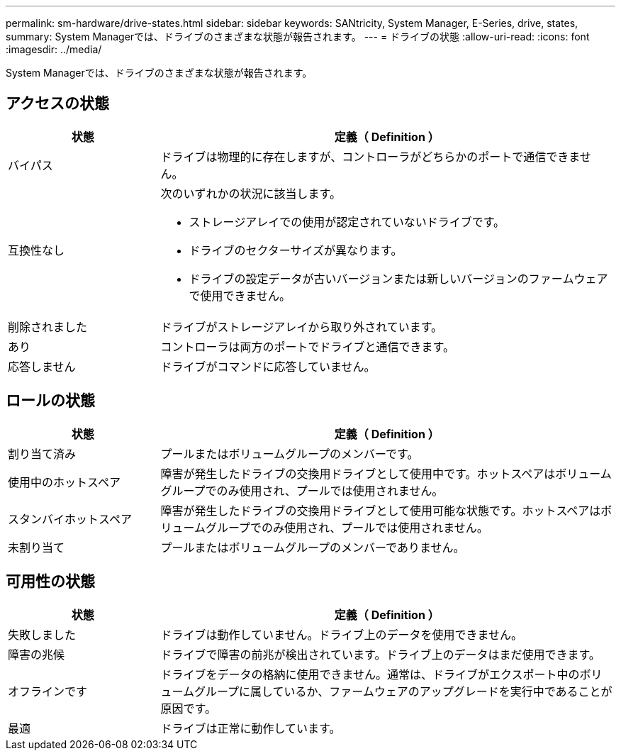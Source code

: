 ---
permalink: sm-hardware/drive-states.html 
sidebar: sidebar 
keywords: SANtricity, System Manager, E-Series, drive, states, 
summary: System Managerでは、ドライブのさまざまな状態が報告されます。 
---
= ドライブの状態
:allow-uri-read: 
:icons: font
:imagesdir: ../media/


[role="lead"]
System Managerでは、ドライブのさまざまな状態が報告されます。



== アクセスの状態

[cols="25h,~"]
|===
| 状態 | 定義（ Definition ） 


 a| 
バイパス
 a| 
ドライブは物理的に存在しますが、コントローラがどちらかのポートで通信できません。



 a| 
互換性なし
 a| 
次のいずれかの状況に該当します。

* ストレージアレイでの使用が認定されていないドライブです。
* ドライブのセクターサイズが異なります。
* ドライブの設定データが古いバージョンまたは新しいバージョンのファームウェアで使用できません。




 a| 
削除されました
 a| 
ドライブがストレージアレイから取り外されています。



 a| 
あり
 a| 
コントローラは両方のポートでドライブと通信できます。



 a| 
応答しません
 a| 
ドライブがコマンドに応答していません。

|===


== ロールの状態

[cols="25h,~"]
|===
| 状態 | 定義（ Definition ） 


 a| 
割り当て済み
 a| 
プールまたはボリュームグループのメンバーです。



 a| 
使用中のホットスペア
 a| 
障害が発生したドライブの交換用ドライブとして使用中です。ホットスペアはボリュームグループでのみ使用され、プールでは使用されません。



 a| 
スタンバイホットスペア
 a| 
障害が発生したドライブの交換用ドライブとして使用可能な状態です。ホットスペアはボリュームグループでのみ使用され、プールでは使用されません。



 a| 
未割り当て
 a| 
プールまたはボリュームグループのメンバーでありません。

|===


== 可用性の状態

[cols="25h,~"]
|===
| 状態 | 定義（ Definition ） 


 a| 
失敗しました
 a| 
ドライブは動作していません。ドライブ上のデータを使用できません。



 a| 
障害の兆候
 a| 
ドライブで障害の前兆が検出されています。ドライブ上のデータはまだ使用できます。



 a| 
オフラインです
 a| 
ドライブをデータの格納に使用できません。通常は、ドライブがエクスポート中のボリュームグループに属しているか、ファームウェアのアップグレードを実行中であることが原因です。



 a| 
最適
 a| 
ドライブは正常に動作しています。

|===